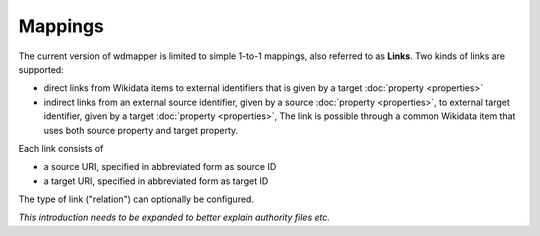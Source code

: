 Mappings
========

The current version of wdmapper is limited to simple 1-to-1 mappings, also
referred to as **Links**. Two kinds of links are supported:

- direct links from Wikidata items to external identifiers that is
  given by a target :doc:`property <properties>`

- indirect links from an external source identifier, given by a source
  :doc:`property <properties>`, to external target identifier, given by a
  target :doc:`property <properties>`, The link is possible through a common
  Wikidata item that uses both source property and target property.

Each link consists of

- a source URI, specified in abbreviated form as source ID
- a target URI, specified in abbreviated form as target ID

The type of link ("relation") can optionally be configured.

*This introduction needs to be expanded to better explain authority files etc.*
